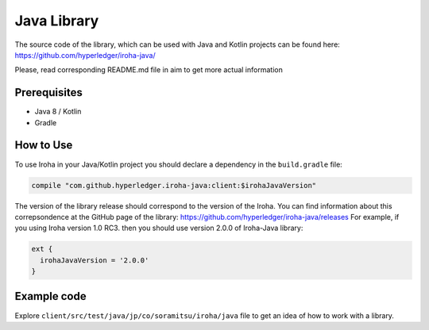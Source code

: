 Java Library
------------

The source code of the library, which can be used with Java and Kotlin projects can be found here: https://github.com/hyperledger/iroha-java/

Please, read corresponding README.md file in aim to get more actual information

Prerequisites
^^^^^^^^^^^^^

- Java 8 / Kotlin
- Gradle


How to Use
^^^^^^^^^^

To use Iroha in your Java/Kotlin project you should declare a dependency in the ``build.gradle`` file:

.. code-block:: groovy

  compile "com.github.hyperledger.iroha-java:client:$irohaJavaVersion"

The version of the library release should correspond to the version of the Iroha. 
You can find information about this correpsondence at the GitHub page of the library: https://github.com/hyperledger/iroha-java/releases
For example, if you using Iroha version 1.0 RC3. then you should use version 2.0.0 of Iroha-Java library:

.. code-block:: groovy

  ext {
    irohaJavaVersion = '2.0.0'
  }


Example code
^^^^^^^^^^^^
Explore ``client/src/test/java/jp/co/soramitsu/iroha/java`` file to get an idea of how to
work with a library.

